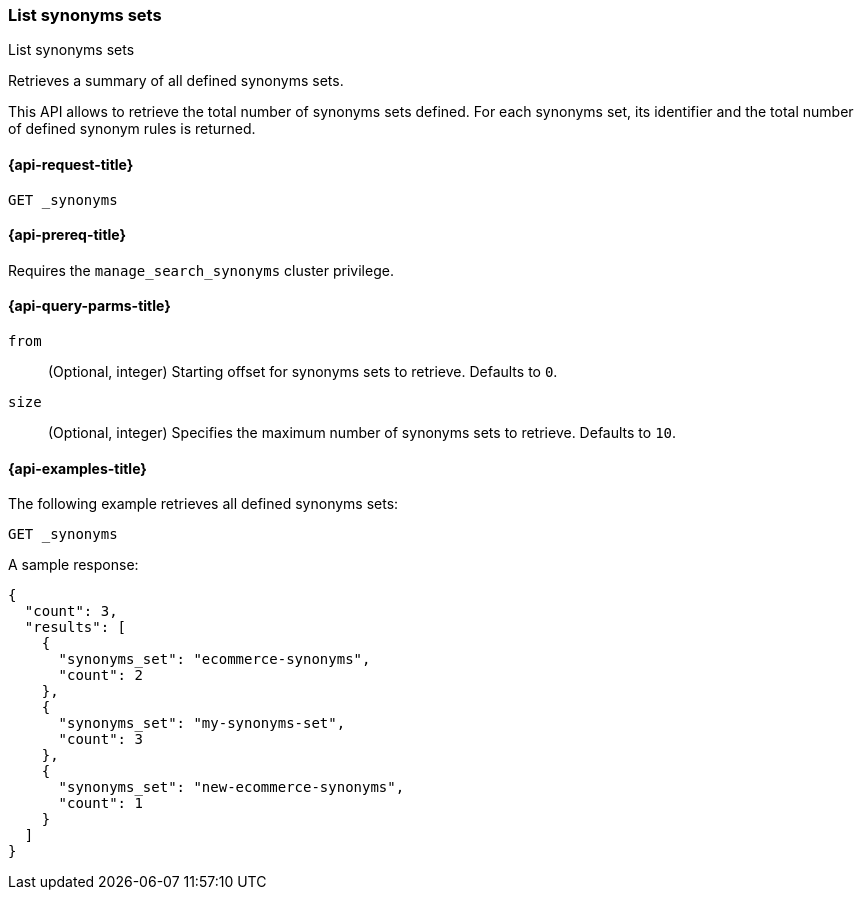 [[list-synonyms-sets]]
=== List synonyms sets

++++
<titleabbrev>List synonyms sets</titleabbrev>
++++

Retrieves a summary of all defined synonyms sets.

This API allows to retrieve the total number of synonyms sets defined.
For each synonyms set, its identifier and the total number of defined synonym rules is returned.

[[list-synonyms-sets-request]]
==== {api-request-title}

`GET _synonyms`

[[list-synonyms-sets-prereqs]]
==== {api-prereq-title}

Requires the `manage_search_synonyms` cluster privilege.

[[list-synonyms-sets-query-params]]
==== {api-query-parms-title}

`from`::
(Optional, integer) Starting offset for synonyms sets to retrieve. Defaults to `0`.

`size`::
(Optional, integer) Specifies the maximum number of synonyms sets to retrieve. Defaults to `10`.

[[list-synonyms-sets-example]]
==== {api-examples-title}

The following example retrieves all defined synonyms sets:

////
[source,console]
----
PUT _synonyms/my-synonyms-set
{
  "synonyms_set": [
    {
      "synonyms": "hello, hi"
    },
    {
      "synonyms": "other, another"
    },
    {
      "synonyms": "bye, goodbye"
    }
  ]
}

PUT _synonyms/ecommerce-synonyms
{
  "synonyms_set": [
    {
      "synonyms": "pants, trousers"
    },
    {
      "synonyms": "dress, frock"
    }
  ]
}

PUT _synonyms/new-ecommerce-synonyms
{
  "synonyms_set": [
    {
      "synonyms": "tie, bowtie"
    }
  ]
}
----
// TESTSETUP
////

[source,console]
----
GET _synonyms
----

A sample response:

[source,console-result]
----
{
  "count": 3,
  "results": [
    {
      "synonyms_set": "ecommerce-synonyms",
      "count": 2
    },
    {
      "synonyms_set": "my-synonyms-set",
      "count": 3
    },
    {
      "synonyms_set": "new-ecommerce-synonyms",
      "count": 1
    }
  ]
}
----
